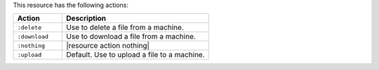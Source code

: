 .. The contents of this file are included in multiple topics.
.. This file should not be changed in a way that hinders its ability to appear in multiple documentation sets.

This resource has the following actions:

.. list-table::
   :widths: 150 450
   :header-rows: 1

   * - Action
     - Description
   * - ``:delete``
     - Use to delete a file from a machine.
   * - ``:download``
     - Use to download a file from a machine.
   * - ``:nothing``
     - |resource action nothing|
   * - ``:upload``
     - Default. Use to upload a file to a machine.
